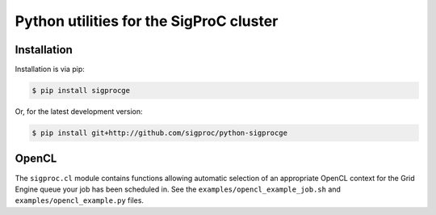 Python utilities for the SigProC cluster
========================================

Installation
------------

Installation is via pip:

.. code:: console

    $ pip install sigprocge

Or, for the latest development version:

.. code:: console

    $ pip install git+http://github.com/sigproc/python-sigprocge

OpenCL
------

The ``sigproc.cl`` module contains functions allowing automatic selection of an
appropriate OpenCL context for the Grid Engine queue your job has been
scheduled in. See the ``examples/opencl_example_job.sh`` and
``examples/opencl_example.py`` files.

